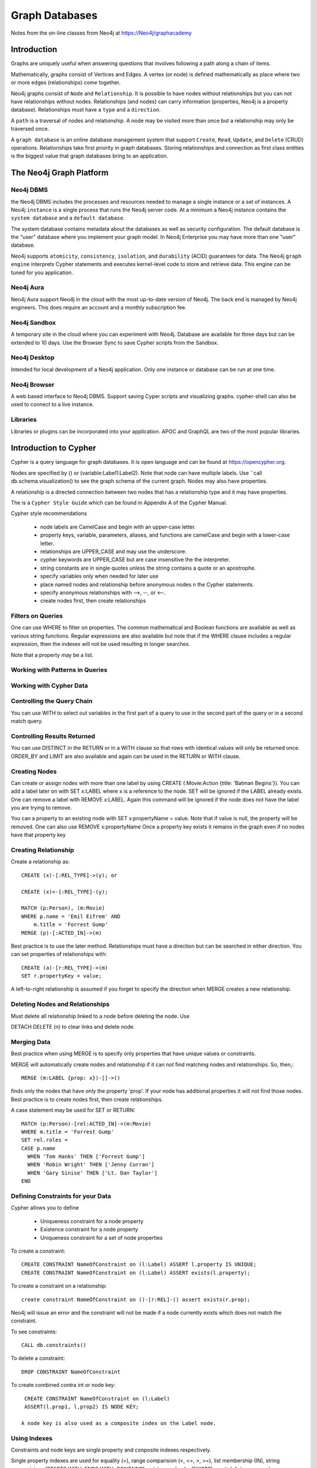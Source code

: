 Graph Databases
***************

Notes from the on-line classes from Neo4j at
https://Neo4j/graphacademy


Introduction
============

Graphs are uniquely useful when answering questions that involves
following a path along a chain of items.

Mathematically, graphs consist of Vertices and Edges. A vertex (or
node) is defined mathematically as place where two or more edges
(relationships) come together.

Neo4j graphs consist of ``Node`` and ``Relationship``. It is possible
to have nodes without relationships but you can not have relationships
without nodes. Relationships (and nodes) can carry information
(properties, Neo4j is a property database). Relationships must have a
``type`` and a ``direction``.

A ``path`` is a traversal of nodes and relationship.  A node may be
visited more than once but a relationship may only be traversed once.

A ``graph database`` is an online database management system that
support ``Create``, ``Read``, ``Update``, and ``Delete`` (CRUD)
operations.  Relationships take first priority in graph
databases. Storing relationships and connection as first class
entities is the biggest value that graph databases bring to an
application.

The Neo4j Graph Platform
========================

Neo4j DBMS
__________

the Neo4j DBMS includes the processes and resources needed to manage a
single instance or a set of instances. A Neo4j ``instance`` is a
single process that runs the Neo4j server code. At a minimum a Neo4j
instance contains the ``system database`` and a ``default database``.

The system database contains metadata about the databases as well as
security configuration. The default database is the "user" database
where you implement your graph model. In Neo4j Enterprise you may have
more than one "user" database.

Neo4j supports ``atomicity``, ``consistency``, ``isolation``, and
``durability`` (ACID) guarantees for data. The Neo4j ``graph engine``
interprets Cypher statements and executes kernel-level code to store
and retrieve data.  This engine can be tuned for you application.

Neo4j Aura
__________

Neo4j Aura support Neo4j in the cloud with the most up-to-date
version of Neo4j.  The back end is managed by Neo4j engineers.
This does require an account and a monthly subscription fee.

Neo4j Sandbox
_____________

A temporary site in the cloud where you can experiment with Neo4j.  Database are
available for three days but can be extended to 10 days.  Use the Browser
Sync to save Cypher scripts from the Sandbox.

Neo4j Desktop
_____________

Intended for local development of a Neo4j application.  Only one instance
or database can be run at one time.

Neo4j Browser
_____________

A web based interface to Neo4j DBMS.  Support saving Cyper scripts and
visualizing graphs.  cypher-shell can also be used to connect to a live
instance.

Libraries
_________

Libraries or plugins can be incorporated into your application. APOC
and GraphQL are two of the most popular libraries.


Introduction to Cypher
======================

Cypher is a query language for graph databases. It is open language and
can be found at https://opencypher.org.

Nodes are specified by () or (variable:Label1:Label2). Note that node
can have multiple labels. Use ``call db.schema.visualization() to see
the graph schema of the current graph. Nodes may also have properties.

A relationship is a directed connection between two nodes that has a
relationship type and it may have properties.

The is a ``Cypher Style Guide`` which can be found in Appendix A
of the Cypher Manual.

Cypher style recommendations

  * node labels are CamelCase and begin with an upper-case letter.
  * property keys, variable, parameters, aliases, and functions are
    camelCase and begin with a lower-case letter.
  * relationships are UPPER_CASE and may use the underscore.
  * cypher keywords are UPPER_CASE but are case insensitive the the
    interpreter.
  * string constants are in single quotes unless the string contains
    a quote or an apostrophe.
  * specify variables only when needed for later use
  * place named nodes and relationship before anonymous nodes n the
    Cypher statements.
  * specify anonymous relationships with -->, --, or <--.
  * create nodes first, then create relationships

Filters on Queries
__________________

One can use WHERE to filter on properties.  The common mathematical
and Boolean functions are available as well as various string
functions.  Regular expressions are also available but note that if
the WHERE clause includes a regular expression, then the indexes will
not be used resulting in longer searches.

Note that a property may be a list.

Working with Patterns in Queries
________________________________


Working with Cypher Data
________________________

Controlling the Query Chain
___________________________

You can use WITH to select out variables in the first
part of a query to use in the second part of the query or
in a second match query.


Controlling Results Returned
____________________________

You can use DISTINCT in the RETURN or in a WITH clause so that rows
with identical values will only be returned once.  ORDER_BY and LIMIT
are also available and again can be used in the RETURN or WITH clause.

Creating Nodes
______________

Can create or assign nodes with more than one label by using CREATE
(:Movie:Action {title: 'Batman Begins'}). You can add a label later
on with SET x:LABEL where x is a reference to the node. SET will be
ignored if the LABEL already exists. One can remove a label with
REMOVE x:LABEL. Again this command will be ignored if the node
does not have the label you are trying to remove.

You can a property to an existing node with SET x:propertyName =
value.  Note that if value is null, the property will be removed.
One can also use REMOVE x:propertyName
Once a property key exists it remains in the graph even if no nodes
have that property key

Creating Relationship
_____________________

Create a relationship as::

  CREATE (x)-[:REL_TYPE]->(y); or

  CREATE (x)<-[:REL_TYPE]-(y);

  MATCH (p:Person), (m:Movie)
  WHERE p.name = 'Emil Eifrem' AND
      m.title = 'Forrest Gump'
  MERGE (p)-[:ACTED_IN]->(m)

Best practice is to use the later method. Relationships must have a
direction but can be searched in either direction. You can set
properties of relationships with::

  CREATE (a)-[r:REL_TYPE]->(m)
  SET r.propertyKey = value;

A left-to-right relationship is assumed if you forget to specify the
direction when MERGE creates a new relationship.


Deleting Nodes and Relationships
________________________________

Must delete all relationship linked to a node before deleting
the node.  Use

DETACH DELETE (n) to clear links and delete node.

Merging Data
____________

Best practice when using MERGE is to specify only properties
that have unique values or constraints.

MERGE will automatically create nodes and relationship
if it can not find matching nodes and relationships.  So, then,::

  MERGE (m:LABEL {prop: x})-[]->()

finds only the nodes that have only the property 'prop'. If your node
has additional properties it will not find those nodes.  Best practice is
to create nodes first, then create relationships.

A case statement may be used for SET or RETURN::

  MATCH (p:Person)-[rel:ACTED_IN]->(m:Movie)
  WHERE m.title = 'Forrest Gump'
  SET rel.roles =
  CASE p.name
    WHEN 'Tom Hanks' THEN ['Forrest Gump']
    WHEN 'Robin Wright' THEN ['Jenny Curran']
    WHEN 'Gary Sinise' THEN ['Lt. Dan Taylor']
  END

Defining Constraints for your Data
__________________________________

Cypher allows you to define

  * Uniqueness constraint for a node property
  * Existence constraint for a node property
  * Uniqueness constraint for a set of node properties

To create a constraint::

  CREATE CONSTRAINT NameOfConstraint on (l:Label) ASSERT l.property IS UNIQUE;
  CREATE CONSTRAINT NameOfConstraint on (l:Label) ASSERT exists(l.property);

To create a constraint on a relationship::

  create constraint NameOfConstraint on ()-[r:REL]-() assert exists(r.prop);
  
Neo4j will issue an error and the constraint will not be made if a
node currently exists which does not match the constraint.

To see constraints::

  CALL db.constraints()

To delete a constraint::

  DROP CONSTRAINT NameOfConstraint

To create combined contra int or node key::

  CREATE CONSTRAINT NameOfConstraint on (l:Label)
  ASSERT(l.prop1, l,prop2) IS NODE KEY;

 A node key is also used as a composite index on the Label node.

Using Indexes
_____________

Constraints and node keys are single property and conposite indexes
respectively.

Single property indexes are used for equality (=), range comparision
(<, <=, >, >=), list membership (IN), string comparisions
(STARTS WITH, ENDS WITH, CONTAINS), existence checks (EXISTS),
spatial distance searches (distance()), and spatial bounding
searches (point()).

Composite indexes are used only for quality checks and list membership

Neo4j recommends creating indexes after node creation when making
a large graph.  You can create an index with ::

  CREATE INDEX IndexName FOR (l:Label) ON (l.propertyKey);

A composite index is created with::
  
  CREATE INDEX IndexName FOR (l:Label) ON (l.prop1, l.prop2);

A full schema index is based on string values only and be used for

  * node or relationship properties
  * single or multiple properties
  * single or multiple types of nodes (labels)
  * single or multiple types of relationships

An index on multiple node or relationship properties is created with a
call to the function::

  CALL db.index.fulltext.createNodeIndex('MovieTitlePersonName',
    ['Movie', 'Person'], ['title', 'name'])

  CALL db.index.fulltext.createRelationshipIndex('IndexName', ...

To used a particular index you must call the query procedure::

  CALL db.index.fulltext.queryNodes(
  'MovieTitlePerson', 'Jerry') YIELD node, score
  RETURN node.title, score;

where ``score`` is a Lucene score based on how much of ``jerry``
was part of the title or name.

You can look for a partial index match be specifying the particular
property you wish to search on::

  CALL db.index.fulltext.queryNodes(
  'MovieTitlePerson', 'name:Jerry') YIELD node, score
  RETURN node, score;

Drop an index on a property with the command::

  DROP INDEX Indexname;

but for a full-text schema index use the procedure::

  CALL db.index.fulltext.drop('IndexName')

Using Query Best Practices
__________________________

One can set parameters that may be used in queries as::

  :params actorName => 'Tom Hanks' or
  :params {actorName:'Tom Hanks', movieName:'Top Gun'}

and referenced as ``$actorName``.  The later command replaces
the entire parameter set.  Clear all parameters with::

  :params {}

or a single parameter but giving the list of parameters with
out the one deleted.

In order to build a good graph and to write efficient queries
use ``EXPLAIN`` and ``PROFILE`` to examine the action of the
database when executing the query.

A good graph model and query minimizes the number of rows
processed. Cypher queries may take a long time  becuase the
query takes a long time to create the result string or to execute
in the graph engine. Queries can be monitored with::

  :queries

but this in only available in the Enterprise edition of Neo4j.
Long running queries can be kill by

  * opening another brower and running ``:queries``,
    use the kill button next to the query
  * by closing the result pane in the query brower
  * by closing the query browser

Using LOAD CSV for Import
_________________________

To load data from a csv file into Neo4j, there are a number
of steps that need to take place.

  1. Determine how the CSV file will be structured
  2. Determine if normalized or denormalized data are used
  3. Ensure that the data IDs to be used are unique
  4. Ensure data in CSV file is clean
  5. Execute Cypher code to inspect the data
  6. Determine if the data needs to be transformed
  7. If required, encusre constraints are created in the graph
  8. Determine the size of the data to be loaded
  9. Executre Cypher code to load data
  10. Add indexes to the graph

The command is::

  LOAD CSV WITH HEADERS FROM 'uri' as row...

where ``url`` is either is either ``http://`` for a file on the
Internet or ``file:///`` for a CSV file relative to the ``import``
directory. LOAD CSV has a limit of 100K rows.


Graph Data Modeling
===================

Neo4j is a property graph database.  Applicatinos retrieve
data by traversing the graph. The model consists of

  * nodes
  * relationships
  * properties - provide specific values to nodes or relationships
  * labels - used to catagorize a set of nodes

Traversal means anchoring at a node based on
a specfic property values, then travesing the graph to satisfy
the query.

Arrow tool http://apcjones.com/arrows

Workflow for graph data modeling

  1. Build the intial graph data model
  2. Create and profile Cypher queries to support the model
  3. Create data in the database to support the model
  4. Identify additional questions for the application
  5. Modify the graph data model to support new questions
  6. Refactor the database to support the revised graph data model
  7. Create and profile the Cypher queries to support the revised model
  8. repeat steps 4--7

Designing the initial data model

  1. Understand the domain
     a. describe the application in detail
     b. identify the stakeholders and developers
     c. Identify the users of the applications
     d. enumerate the use cases
  2. Create high-level sample data
  3. Define specific questions for the application
  4. Identify entities
     a. defined properties to answer the application questions,
	
	(otherwise they are merely decoration). Properties are used to
	identify anchors, traversing the graph, and returning
	data. Decorators should be left out of the initial model.

5. Identify connections between entities

     Connections are the verbs in your application questions. Avoid
     using noun for connection names.
     
  6. Test the questions against the entities
  7. Test scalability

     Identify how many of each node might occur. Use EXPLAIN
     and PROFILE to examine queries

Your model should address the uniqueness of nodes.  Nodes with lots of
fan-outs are known as super-nodes and should be used with case.  They
can cause difficulties in traversal if you traverse through a
super-node and follow all the fan-outs

Nodes should have a one or more properties that uniquely identify
them. These properties may never be used in a query but they can
differentiate between nodes.

Use an intermediate node if you have a relationship that needs to
connect to more than one node.  Or if you have sub-properties
of a relationship property. Intermediate nodes can also be used to
reduce fan-out.

Relationship can be used as a link-list, e.g. NEXT or PREVIOUS
relationships. Do not use doubly-linked lists, it is not necessary.

Timeline trees are useful for date or interval searches.  Need unique
identifiers for node however.

If many nodes in the model have the same value for a property
another solution is to use the propery value as a label.  Recall
the nodes can have multiple labels.

Implementing Graph Data Models
==============================

Profiling Queries
_________________

The workflow for profiling and examining queries is

  1. Load data into the graph
  2. Create queries that answer the application questions
  3. Execute the quires against the data to see if they retrieve
     the correct informtion
  4. PROFILE the query execution
  5. Identify problems and weaknesses in the query execution

     a. Can the query be rewritten to perform better?
     b. do we need to refactor the graph?

  6. If necessary, modify the graph data model and refactor the graph
  7. PROFILE the same type of query against the refactored data.

     Note that the query may need to be rewritten due to changes
     in the graph data model.

Implementing Graph Date Models
==============================

Typically a refactor of a model will require additional nodes
and relationship. These new nodes primarily pull data out of the
node or relationship properties and put them in new nodes or '
relationship. The goal is to optimize queries by finding anchor
nodes quickly and not having to search the entire database
multiple times for a query.

